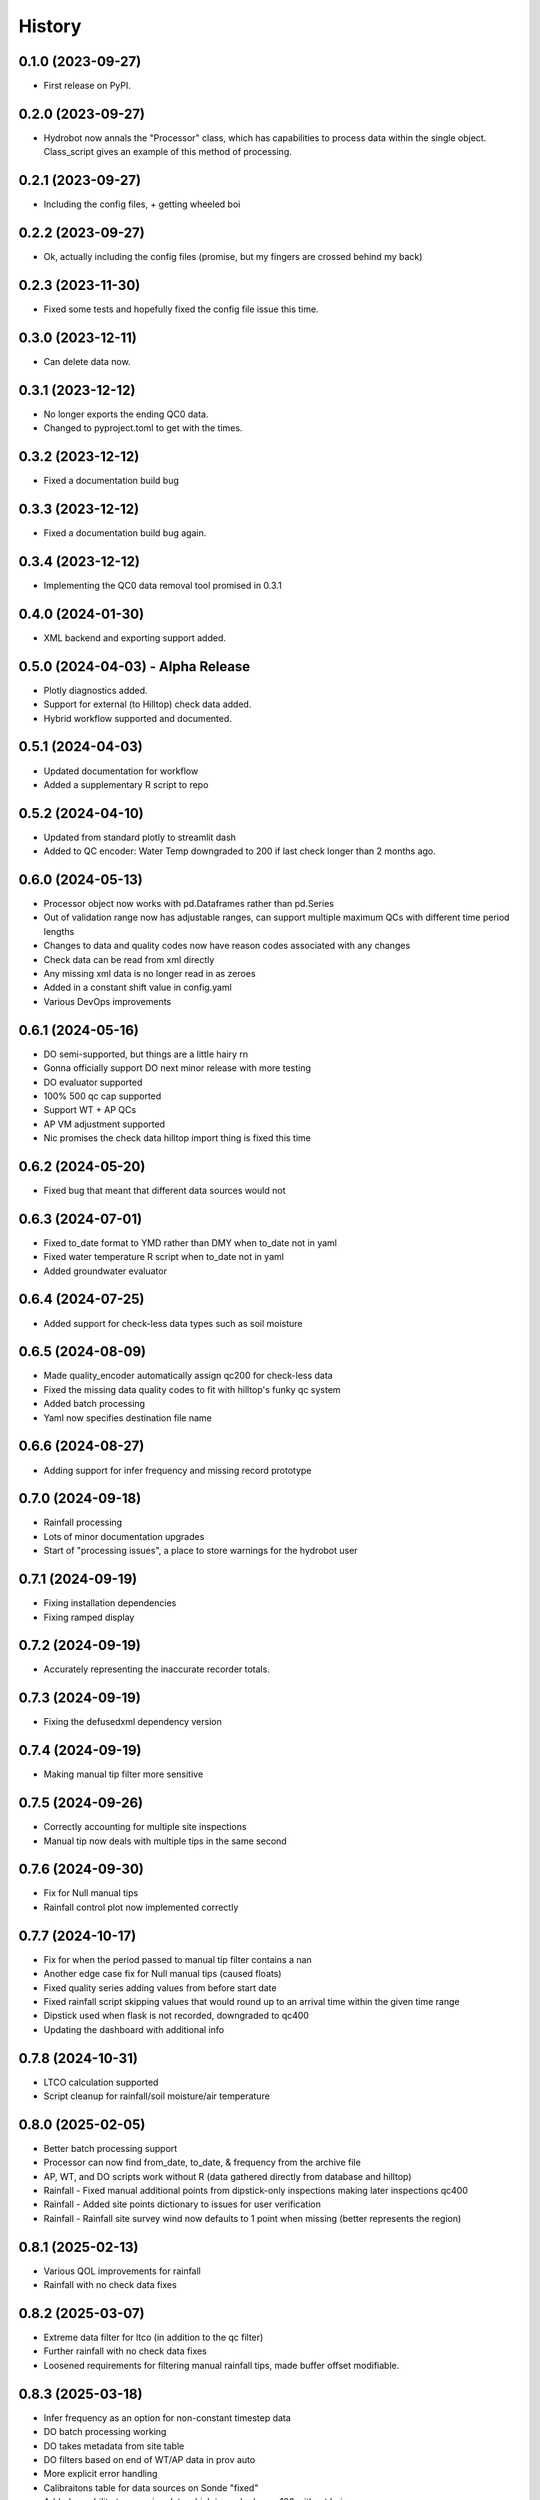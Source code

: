 =======
History
=======

0.1.0 (2023-09-27)
------------------

* First release on PyPI.

0.2.0 (2023-09-27)
------------------

* Hydrobot now annals the "Processor" class, which has capabilities to process data within the single object. Class_script gives an example of this method of processing.

0.2.1 (2023-09-27)
------------------

* Including the config files, + getting wheeled boi

0.2.2 (2023-09-27)
------------------

* Ok, actually including the config files (promise, but my fingers are crossed behind my back)

0.2.3 (2023-11-30)
------------------

* Fixed some tests and hopefully fixed the config file issue this time.

0.3.0 (2023-12-11)
------------------

* Can delete data now.

0.3.1 (2023-12-12)
------------------

* No longer exports the ending QC0 data.
* Changed to pyproject.toml to get with the times.

0.3.2 (2023-12-12)
------------------

* Fixed a documentation build bug

0.3.3 (2023-12-12)
------------------

* Fixed a documentation build bug again.

0.3.4 (2023-12-12)
------------------

* Implementing the QC0 data removal tool promised in 0.3.1

0.4.0 (2024-01-30)
------------------

* XML backend and exporting support added.

0.5.0 (2024-04-03) - Alpha Release
----------------------------------

* Plotly diagnostics added.
* Support for external (to Hilltop) check data added.
* Hybrid workflow supported and documented.

0.5.1 (2024-04-03)
----------------------------------

* Updated documentation for workflow
* Added a supplementary R script to repo

0.5.2 (2024-04-10)
----------------------------------

* Updated from standard plotly to streamlit dash
* Added to QC encoder: Water Temp downgraded to 200 if last check longer than 2 months ago.

0.6.0 (2024-05-13)
----------------------------------

* Processor object now works with pd.Dataframes rather than pd.Series
* Out of validation range now has adjustable ranges, can support multiple maximum QCs with different time period lengths
* Changes to data and quality codes now have reason codes associated with any changes
* Check data can be read from xml directly
* Any missing xml data is no longer read in as zeroes
* Added in a constant shift value in config.yaml
* Various DevOps improvements

0.6.1 (2024-05-16)
----------------------------------

* DO semi-supported, but things are a little hairy rn
* Gonna officially support DO next minor release with more testing
* DO evaluator supported
* 100% 500 qc cap supported
* Support WT + AP QCs
* AP VM adjustment supported
* Nic promises the check data hilltop import thing is fixed this time

0.6.2 (2024-05-20)
----------------------------------

* Fixed bug that meant that different data sources would not

0.6.3 (2024-07-01)
----------------------------------

* Fixed to_date format to YMD rather than DMY when to_date not in yaml
* Fixed water temperature R script when to_date not in yaml
* Added groundwater evaluator

0.6.4 (2024-07-25)
----------------------------------

* Added support for check-less data types such as soil moisture

0.6.5 (2024-08-09)
----------------------------------

* Made quality_encoder automatically assign qc200 for check-less data
* Fixed the missing data quality codes to fit with hilltop's funky qc system
* Added batch processing
* Yaml now specifies destination file name

0.6.6 (2024-08-27)
----------------------------------

* Adding support for infer frequency and missing record prototype

0.7.0 (2024-09-18)
----------------------------------

* Rainfall processing
* Lots of minor documentation upgrades
* Start of "processing issues", a place to store warnings for the hydrobot user

0.7.1 (2024-09-19)
----------------------------------

* Fixing installation dependencies
* Fixing ramped display

0.7.2 (2024-09-19)
----------------------------------

* Accurately representing the inaccurate recorder totals.

0.7.3 (2024-09-19)
----------------------------------

* Fixing the defusedxml dependency version

0.7.4 (2024-09-19)
----------------------------------

* Making manual tip filter more sensitive

0.7.5 (2024-09-26)
----------------------------------

* Correctly accounting for multiple site inspections
* Manual tip now deals with multiple tips in the same second

0.7.6 (2024-09-30)
----------------------------------

* Fix for Null manual tips
* Rainfall control plot now implemented correctly

0.7.7 (2024-10-17)
----------------------------------

* Fix for when the period passed to manual tip filter contains a nan
* Another edge case fix for Null manual tips (caused floats)
* Fixed quality series adding values from before start date
* Fixed rainfall script skipping values that would round up to an arrival time within the given time range
* Dipstick used when flask is not recorded, downgraded to qc400
* Updating the dashboard with additional info

0.7.8 (2024-10-31)
----------------------------------

* LTCO calculation supported
* Script cleanup for rainfall/soil moisture/air temperature

0.8.0 (2025-02-05)
----------------------------------

* Better batch processing support
* Processor can now find from_date, to_date, & frequency from the archive file
* AP, WT, and DO scripts work without R (data gathered directly from database and hilltop)
* Rainfall - Fixed manual additional points from dipstick-only inspections making later inspections qc400
* Rainfall - Added site points dictionary to issues for user verification
* Rainfall - Rainfall site survey wind now defaults to 1 point when missing (better represents the region)

0.8.1 (2025-02-13)
----------------------------------

* Various QOL improvements for rainfall
* Rainfall with no check data fixes

0.8.2 (2025-03-07)
----------------------------------

* Extreme data filter for ltco (in addition to the qc filter)
* Further rainfall with no check data fixes
* Loosened requirements for filtering manual rainfall tips, made buffer offset modifiable.

0.8.3 (2025-03-18)
----------------------------------

* Infer frequency as an option for non-constant timestep data
* DO batch processing working
* DO takes metadata from site table
* DO filters based on end of WT/AP data in prov auto
* More explicit error handling
* Calibraitons table for data sources on Sonde "fixed"
* Added capability to removing data which is marked as qc100 without being np.nan

0.8.4 (2025-03-19)
----------------------------------

* DO at depth now supported
* Trailing qc 100 quality codes are now removed in DO
* Depth profiles can be drawn from separate sites

0.9.0 (2025-06-16)
----------------------------------

* Introduced data family
* Generic initializer introduced - will find the correct processor type from yaml
* Batch processing can now be done by copying from a template
* Introduced "tasks" for copying the templates and scripts into correct files
* Various bug fixes

0.9.1 (2025-06-16)
----------------------------------
* Bug fix for package templates which prevented task copies.
